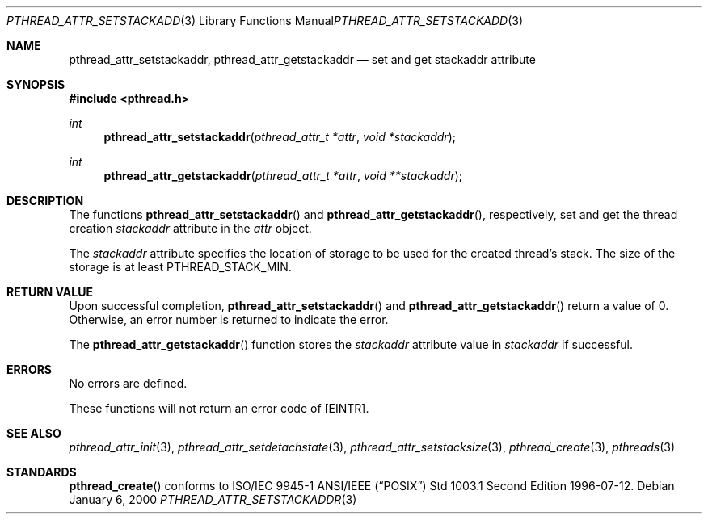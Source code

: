 .\" $OpenBSD: pthread_attr_setstackaddr.3,v 1.5 2003/02/20 18:59:12 jmc Exp $
.\" Manual page derived from TOG's UNIX98 documentation.
.\"
.\"  David Leonard, 2000. Public Domain.
.\"
.Dd January 6, 2000
.Dt PTHREAD_ATTR_SETSTACKADDR 3
.Os
.Sh NAME
.Nm pthread_attr_setstackaddr ,
.Nm pthread_attr_getstackaddr
.Nd set and get stackaddr attribute
.Sh SYNOPSIS
.Fd #include <pthread.h>
.Ft int
.Fn pthread_attr_setstackaddr "pthread_attr_t *attr" "void *stackaddr"
.Ft int
.Fn pthread_attr_getstackaddr "pthread_attr_t *attr" "void **stackaddr"
.Sh DESCRIPTION
The functions
.Fn pthread_attr_setstackaddr
and
.Fn pthread_attr_getstackaddr ,
respectively, set and get the thread
creation
.Va stackaddr
attribute in the
.Fa attr
object.
.Pp
The
.Va stackaddr
attribute specifies the location of storage to be
used for the created thread's stack.
The size of the storage is at least
.Dv PTHREAD_STACK_MIN .
.Sh RETURN VALUE
Upon successful completion,
.Fn pthread_attr_setstackaddr
and
.Fn pthread_attr_getstackaddr
return a value of 0. Otherwise, an error
number is returned to indicate the error.
.Pp
The
.Fn pthread_attr_getstackaddr
function stores the
.Va stackaddr
attribute value in
.Fa stackaddr
if successful.
.Sh ERRORS
No errors are defined.
.Pp
These functions will not return an error code of
.Bq Er EINTR .
.Sh SEE ALSO
.Xr pthread_attr_init 3 ,
.Xr pthread_attr_setdetachstate 3 ,
.Xr pthread_attr_setstacksize 3 ,
.Xr pthread_create 3 ,
.Xr pthreads 3
.Sh STANDARDS
.Fn pthread_create
conforms to ISO/IEC 9945-1 ANSI/IEEE
.Pq Dq Tn POSIX
Std 1003.1 Second Edition 1996-07-12.
